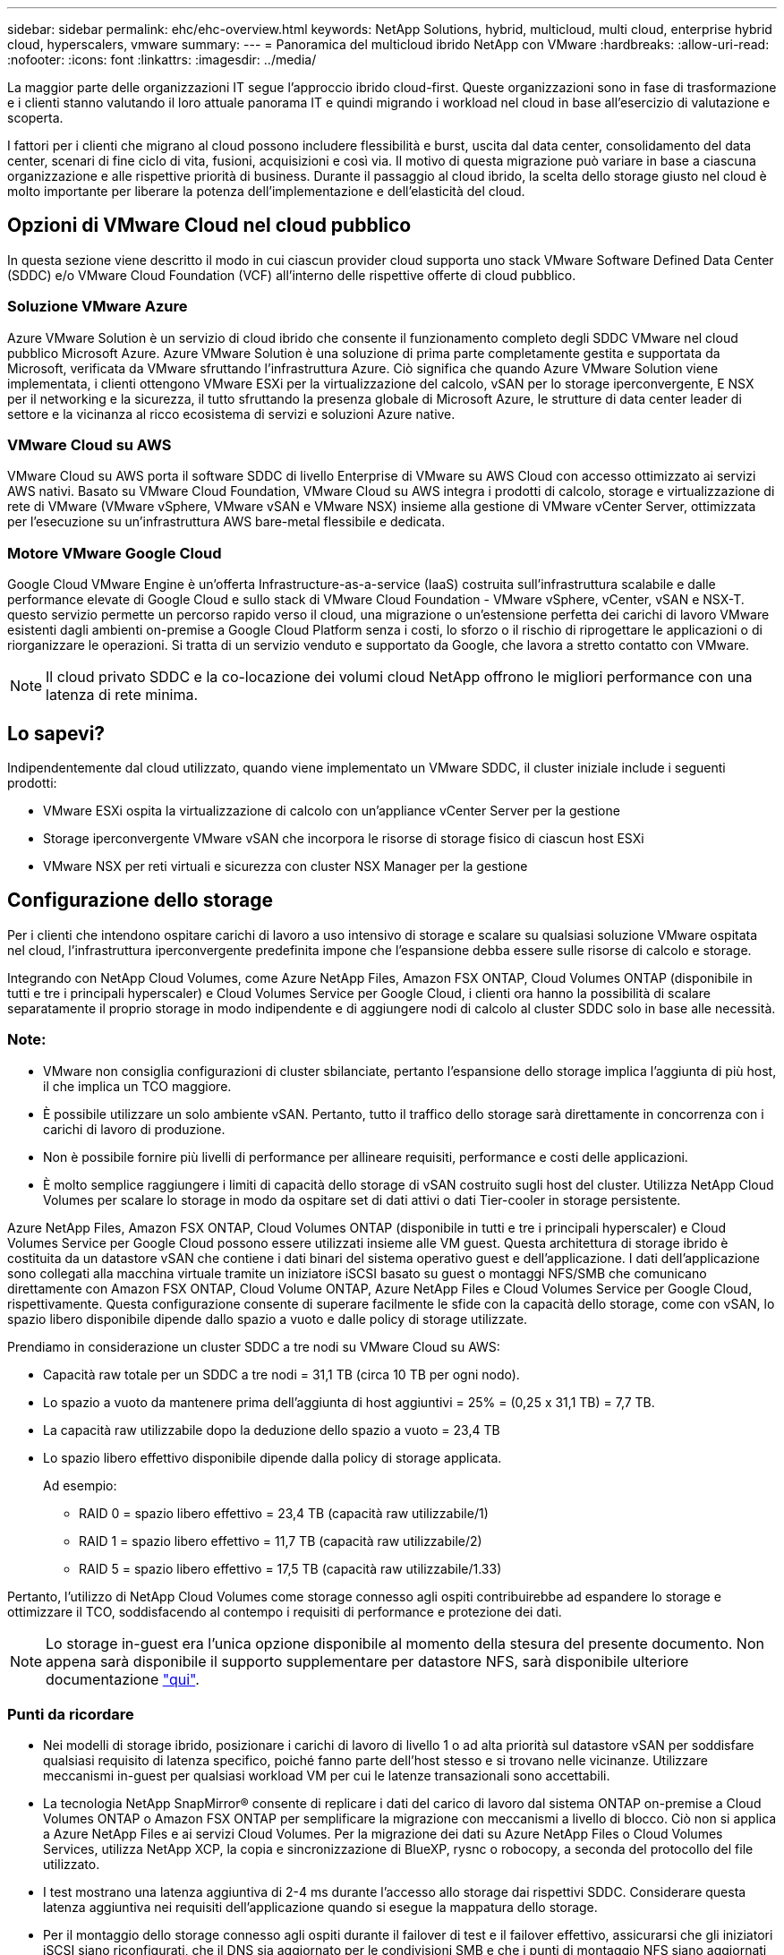 ---
sidebar: sidebar 
permalink: ehc/ehc-overview.html 
keywords: NetApp Solutions, hybrid, multicloud, multi cloud, enterprise hybrid cloud, hyperscalers, vmware 
summary:  
---
= Panoramica del multicloud ibrido NetApp con VMware
:hardbreaks:
:allow-uri-read: 
:nofooter: 
:icons: font
:linkattrs: 
:imagesdir: ../media/


[role="lead"]
La maggior parte delle organizzazioni IT segue l'approccio ibrido cloud-first. Queste organizzazioni sono in fase di trasformazione e i clienti stanno valutando il loro attuale panorama IT e quindi migrando i workload nel cloud in base all'esercizio di valutazione e scoperta.

I fattori per i clienti che migrano al cloud possono includere flessibilità e burst, uscita dal data center, consolidamento del data center, scenari di fine ciclo di vita, fusioni, acquisizioni e così via. Il motivo di questa migrazione può variare in base a ciascuna organizzazione e alle rispettive priorità di business. Durante il passaggio al cloud ibrido, la scelta dello storage giusto nel cloud è molto importante per liberare la potenza dell'implementazione e dell'elasticità del cloud.



== Opzioni di VMware Cloud nel cloud pubblico

In questa sezione viene descritto il modo in cui ciascun provider cloud supporta uno stack VMware Software Defined Data Center (SDDC) e/o VMware Cloud Foundation (VCF) all'interno delle rispettive offerte di cloud pubblico.



=== Soluzione VMware Azure

Azure VMware Solution è un servizio di cloud ibrido che consente il funzionamento completo degli SDDC VMware nel cloud pubblico Microsoft Azure. Azure VMware Solution è una soluzione di prima parte completamente gestita e supportata da Microsoft, verificata da VMware sfruttando l'infrastruttura Azure. Ciò significa che quando Azure VMware Solution viene implementata, i clienti ottengono VMware ESXi per la virtualizzazione del calcolo, vSAN per lo storage iperconvergente, E NSX per il networking e la sicurezza, il tutto sfruttando la presenza globale di Microsoft Azure, le strutture di data center leader di settore e la vicinanza al ricco ecosistema di servizi e soluzioni Azure native.



=== VMware Cloud su AWS

VMware Cloud su AWS porta il software SDDC di livello Enterprise di VMware su AWS Cloud con accesso ottimizzato ai servizi AWS nativi. Basato su VMware Cloud Foundation, VMware Cloud su AWS integra i prodotti di calcolo, storage e virtualizzazione di rete di VMware (VMware vSphere, VMware vSAN e VMware NSX) insieme alla gestione di VMware vCenter Server, ottimizzata per l'esecuzione su un'infrastruttura AWS bare-metal flessibile e dedicata.



=== Motore VMware Google Cloud

Google Cloud VMware Engine è un'offerta Infrastructure-as-a-service (IaaS) costruita sull'infrastruttura scalabile e dalle performance elevate di Google Cloud e sullo stack di VMware Cloud Foundation - VMware vSphere, vCenter, vSAN e NSX-T. questo servizio permette un percorso rapido verso il cloud, una migrazione o un'estensione perfetta dei carichi di lavoro VMware esistenti dagli ambienti on-premise a Google Cloud Platform senza i costi, lo sforzo o il rischio di riprogettare le applicazioni o di riorganizzare le operazioni. Si tratta di un servizio venduto e supportato da Google, che lavora a stretto contatto con VMware.


NOTE: Il cloud privato SDDC e la co-locazione dei volumi cloud NetApp offrono le migliori performance con una latenza di rete minima.



== Lo sapevi?

Indipendentemente dal cloud utilizzato, quando viene implementato un VMware SDDC, il cluster iniziale include i seguenti prodotti:

* VMware ESXi ospita la virtualizzazione di calcolo con un'appliance vCenter Server per la gestione
* Storage iperconvergente VMware vSAN che incorpora le risorse di storage fisico di ciascun host ESXi
* VMware NSX per reti virtuali e sicurezza con cluster NSX Manager per la gestione




== Configurazione dello storage

Per i clienti che intendono ospitare carichi di lavoro a uso intensivo di storage e scalare su qualsiasi soluzione VMware ospitata nel cloud, l'infrastruttura iperconvergente predefinita impone che l'espansione debba essere sulle risorse di calcolo e storage.

Integrando con NetApp Cloud Volumes, come Azure NetApp Files, Amazon FSX ONTAP, Cloud Volumes ONTAP (disponibile in tutti e tre i principali hyperscaler) e Cloud Volumes Service per Google Cloud, i clienti ora hanno la possibilità di scalare separatamente il proprio storage in modo indipendente e di aggiungere nodi di calcolo al cluster SDDC solo in base alle necessità.



=== Note:

* VMware non consiglia configurazioni di cluster sbilanciate, pertanto l'espansione dello storage implica l'aggiunta di più host, il che implica un TCO maggiore.
* È possibile utilizzare un solo ambiente vSAN. Pertanto, tutto il traffico dello storage sarà direttamente in concorrenza con i carichi di lavoro di produzione.
* Non è possibile fornire più livelli di performance per allineare requisiti, performance e costi delle applicazioni.
* È molto semplice raggiungere i limiti di capacità dello storage di vSAN costruito sugli host del cluster. Utilizza NetApp Cloud Volumes per scalare lo storage in modo da ospitare set di dati attivi o dati Tier-cooler in storage persistente.


Azure NetApp Files, Amazon FSX ONTAP, Cloud Volumes ONTAP (disponibile in tutti e tre i principali hyperscaler) e Cloud Volumes Service per Google Cloud possono essere utilizzati insieme alle VM guest. Questa architettura di storage ibrido è costituita da un datastore vSAN che contiene i dati binari del sistema operativo guest e dell'applicazione. I dati dell'applicazione sono collegati alla macchina virtuale tramite un iniziatore iSCSI basato su guest o montaggi NFS/SMB che comunicano direttamente con Amazon FSX ONTAP, Cloud Volume ONTAP, Azure NetApp Files e Cloud Volumes Service per Google Cloud, rispettivamente. Questa configurazione consente di superare facilmente le sfide con la capacità dello storage, come con vSAN, lo spazio libero disponibile dipende dallo spazio a vuoto e dalle policy di storage utilizzate.

Prendiamo in considerazione un cluster SDDC a tre nodi su VMware Cloud su AWS:

* Capacità raw totale per un SDDC a tre nodi = 31,1 TB (circa 10 TB per ogni nodo).
* Lo spazio a vuoto da mantenere prima dell'aggiunta di host aggiuntivi = 25% = (0,25 x 31,1 TB) = 7,7 TB.
* La capacità raw utilizzabile dopo la deduzione dello spazio a vuoto = 23,4 TB
* Lo spazio libero effettivo disponibile dipende dalla policy di storage applicata.
+
Ad esempio:

+
** RAID 0 = spazio libero effettivo = 23,4 TB (capacità raw utilizzabile/1)
** RAID 1 = spazio libero effettivo = 11,7 TB (capacità raw utilizzabile/2)
** RAID 5 = spazio libero effettivo = 17,5 TB (capacità raw utilizzabile/1.33)




Pertanto, l'utilizzo di NetApp Cloud Volumes come storage connesso agli ospiti contribuirebbe ad espandere lo storage e ottimizzare il TCO, soddisfacendo al contempo i requisiti di performance e protezione dei dati.


NOTE: Lo storage in-guest era l'unica opzione disponibile al momento della stesura del presente documento.  Non appena sarà disponibile il supporto supplementare per datastore NFS, sarà disponibile ulteriore documentazione link:index.html["qui"].



=== Punti da ricordare

* Nei modelli di storage ibrido, posizionare i carichi di lavoro di livello 1 o ad alta priorità sul datastore vSAN per soddisfare qualsiasi requisito di latenza specifico, poiché fanno parte dell'host stesso e si trovano nelle vicinanze. Utilizzare meccanismi in-guest per qualsiasi workload VM per cui le latenze transazionali sono accettabili.
* La tecnologia NetApp SnapMirror® consente di replicare i dati del carico di lavoro dal sistema ONTAP on-premise a Cloud Volumes ONTAP o Amazon FSX ONTAP per semplificare la migrazione con meccanismi a livello di blocco. Ciò non si applica a Azure NetApp Files e ai servizi Cloud Volumes. Per la migrazione dei dati su Azure NetApp Files o Cloud Volumes Services, utilizza NetApp XCP, la copia e sincronizzazione di BlueXP, rysnc o robocopy, a seconda del protocollo del file utilizzato.
* I test mostrano una latenza aggiuntiva di 2-4 ms durante l'accesso allo storage dai rispettivi SDDC. Considerare questa latenza aggiuntiva nei requisiti dell'applicazione quando si esegue la mappatura dello storage.
* Per il montaggio dello storage connesso agli ospiti durante il failover di test e il failover effettivo, assicurarsi che gli iniziatori iSCSI siano riconfigurati, che il DNS sia aggiornato per le condivisioni SMB e che i punti di montaggio NFS siano aggiornati in fstab.
* Assicurarsi che le impostazioni del Registro di sistema di i/o multipath Microsoft (MPIO), firewall e timeout del disco in-guest siano configurate correttamente all'interno della macchina virtuale.



NOTE: Questo vale solo per lo storage connesso guest.



== Vantaggi dello storage cloud NetApp

Lo storage cloud di NetApp offre i seguenti vantaggi:

* Migliora la densità di calcolo-storage scalando lo storage indipendentemente dal calcolo.
* Consente di ridurre il numero di host, riducendo così il TCO complessivo.
* Il guasto del nodo di calcolo non influisce sulle prestazioni dello storage.
* La risagomatura dei volumi e la funzionalità dinamica a livello di servizio di Azure NetApp Files consentono di ottimizzare i costi dimensionando i carichi di lavoro a stato stazionario e impedendo in tal modo l'over provisioning.
* Le efficienze dello storage, il tiering del cloud e le funzionalità di modifica del tipo di istanza di Cloud Volumes ONTAP consentono di aggiungere e scalare lo storage in modo ottimale.
* Impedisce l'overprovisioning delle risorse di storage vengono aggiunte solo quando necessario.
* Copie Snapshot e cloni efficienti consentono di creare rapidamente copie senza alcun impatto sulle performance.
* Aiuta a risolvere gli attacchi ransomware utilizzando il ripristino rapido dalle copie Snapshot.
* Offre un disaster recovery regionale basato su trasferimento incrementale dei blocchi efficiente e un livello di blocchi di backup integrato nelle varie regioni per offrire RPO e RTO migliori.




== Presupposti

* La tecnologia SnapMirror o altri meccanismi di migrazione dei dati rilevanti sono abilitati. Esistono molte opzioni di connettività, da on-premise a qualsiasi cloud hyperscaler. Utilizzare il percorso appropriato e collaborare con i team di rete interessati.
* Lo storage in-guest era l'unica opzione disponibile al momento della stesura del presente documento.  Non appena sarà disponibile il supporto supplementare per datastore NFS, sarà disponibile ulteriore documentazione link:index.html["qui"].



NOTE: Coinvolgi i Solution Architect di NetApp e i rispettivi cloud architect hyperscaler per la pianificazione e il dimensionamento dello storage e il numero richiesto di host. NetApp consiglia di identificare i requisiti di performance dello storage prima di utilizzare Cloud Volumes ONTAP Sizer per finalizzare il tipo di istanza dello storage o il livello di servizio appropriato con il throughput corretto.



== Architettura dettagliata

Da un punto di vista di alto livello, questa architettura (illustrata nella figura seguente) illustra come ottenere connettività multicloud ibrida e portabilità delle applicazioni tra più cloud provider utilizzando NetApp Cloud Volumes ONTAP, Cloud Volumes Service per Google Cloud e Azure NetApp Files come opzione aggiuntiva di storage in-guest.

image:ehc-architecture.png["Architettura di cloud ibrido aziendale"]
